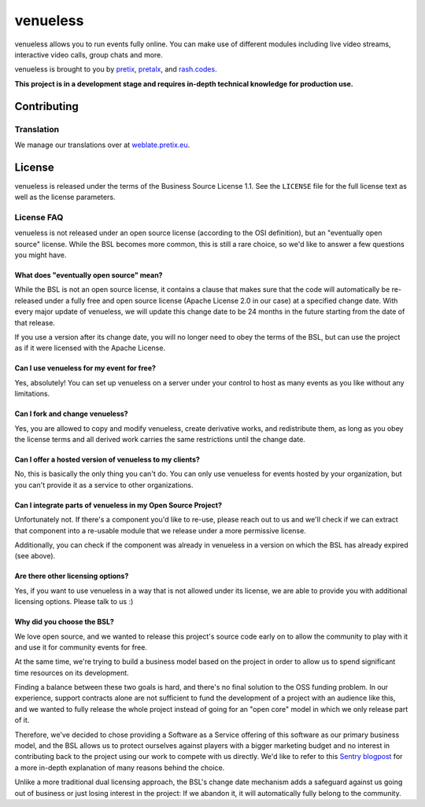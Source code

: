 venueless
=========

.. image:: https://readthedocs.org/projects/venueless/badge/?version=latest
   :target: https://venueless.readthedocs.io/en/latest/?badge=latest
   :alt: Documentation Status

.. image:: https://github.com/venueless/venueless/workflows/Server%20tests/badge.svg
   :target: https://github.com/venueless/venueless/actions
   :alt: Server tests

.. image:: https://codecov.io/gh/venueless/venueless/branch/master/graph/badge.svg
  :target: https://codecov.io/gh/venueless/venueless

venueless allows you to run events fully online. You can make use of different modules including live video streams, interactive video calls, group chats and more.

venueless is brought to you by `pretix`_, `pretalx`_, and `rash.codes`_.

**This project is in a development stage and requires in-depth technical knowledge for production use.**

Contributing
------------

Translation
^^^^^^^^^^^

We manage our translations over at `weblate.pretix.eu <https://translate.pretix.eu/engage/venueless/>`_.

.. image:: https://translate.pretix.eu/widgets/venueless/-/webapp/multi-blue.svg
   :target: https://translate.pretix.eu/engage/venueless/


License
-------

venueless is released under the terms of the Business Source License 1.1. See the ``LICENSE`` file for the full
license text as well as the license parameters.

License FAQ
^^^^^^^^^^^

venueless is not released under an open source license (according to the OSI definition), but an "eventually open
source" license. While the BSL becomes more common, this is still a rare choice, so we'd like to answer a few
questions you might have.

What does "eventually open source" mean?
""""""""""""""""""""""""""""""""""""""""

While the BSL is not an open source license, it contains a clause that makes sure that the code will automatically be
re-released under a fully free and open source license (Apache License 2.0 in our case) at a specified change date.
With every major update of venueless, we will update this change date to be 24 months in the future starting from
the date of that release.

If you use a version after its change date, you will no longer need to obey the terms of the BSL, but can use the
project as if it were licensed with the Apache License.

Can I use venueless for my event for free?
""""""""""""""""""""""""""""""""""""""""""

Yes, absolutely! You can set up venueless on a server under your control to host as many events as you like without
any limitations.

Can I fork and change venueless?
""""""""""""""""""""""""""""""""

Yes, you are allowed to copy and modify venueless, create derivative works, and redistribute them, as long as you
obey the license terms and all derived work carries the same restrictions until the change date.

Can I offer a hosted version of venueless to my clients?
""""""""""""""""""""""""""""""""""""""""""""""""""""""""

No, this is basically the only thing you can't do. You can only use venueless for events hosted by your organization,
but you can't provide it as a service to other organizations.

Can I integrate parts of venueless in my Open Source Project?
"""""""""""""""""""""""""""""""""""""""""""""""""""""""""""""

Unfortunately not. If there's a component you'd like to re-use, please reach out to us and we'll check if we can
extract that component into a re-usable module that we release under a more permissive license.

Additionally, you can check if the component was already in venueless in a version on which the BSL has already
expired (see above).

Are there other licensing options?
""""""""""""""""""""""""""""""""""

Yes, if you want to use venueless in a way that is not allowed under its license, we are able to provide you with
additional licensing options. Please talk to us :)

Why did you choose the BSL?
"""""""""""""""""""""""""""

We love open source, and we wanted to release this project's source code early on to allow the community to play with
it and use it for community events for free.

At the same time, we're trying to build a business model based on the project in order to allow us to spend
significant time resources on its development.

Finding a balance between these two goals is hard, and there's no final solution to the OSS funding problem. In our
experience, support contracts alone are not sufficient to fund the development of a project with an audience like
this, and we wanted to fully release the whole project instead of going for an "open core" model in which we only
release part of it.

Therefore, we've decided to chose providing a Software as a Service offering of this software as our primary business
model, and the BSL allows us to protect ourselves against players with a bigger marketing budget and no interest in
contributing back to the project using our work to compete with us directly.
We'd like to refer to this `Sentry blogpost`_ for a more in-depth explanation of many reasons behind the choice.

Unlike a more traditional dual licensing approach, the BSL's change date mechanism adds a safeguard against us going
out of business or just losing interest in the project: If we abandon it, it will automatically fully belong to the
community.

.. _pretalx: https://pretalx.com
.. _pretix: https://pretix.eu
.. _Sentry blogpost: https://blog.sentry.io/2019/11/06/relicensing-sentry
.. _rash.codes: https://rash.codes/
